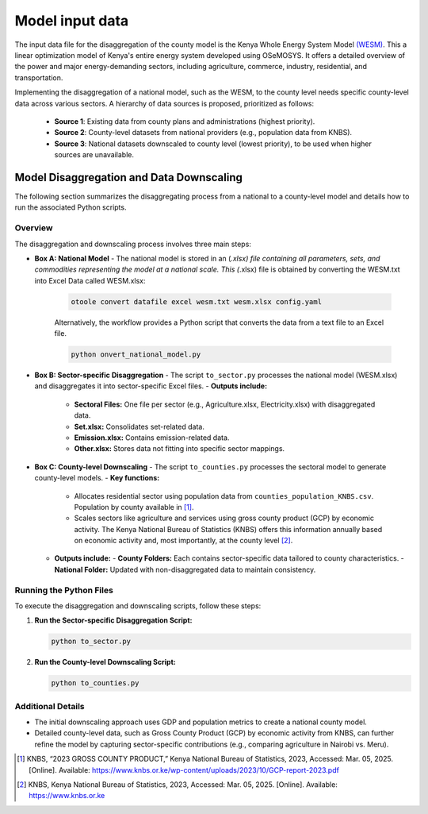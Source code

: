 .. _data:

================
Model input data
================

The input data file for the disaggregation of the county model is the Kenya Whole Energy System Model `(WESM) <https://osemosys-kenya-wesm.readthedocs.io/en/latest/>`_. This a linear optimization model of Kenya's entire energy system developed using OSeMOSYS. It offers a detailed overview of the power and major energy-demanding sectors, including agriculture, commerce, industry, residential, and transportation.

Implementing the disaggregation of a national model, such as the WESM, to the county level needs specific county-level data across various sectors. A hierarchy of data sources is proposed, prioritized as follows:

   - **Source 1**: Existing data from county plans and administrations (highest priority).
   - **Source 2**: County-level datasets from national providers (e.g., population data from KNBS).
   - **Source 3**: National datasets downscaled to county level (lowest priority), to be used when higher sources are unavailable.

Model Disaggregation and Data Downscaling
==========================================

The following section summarizes the disaggregating process from a national to a county-level model and details how to run the associated Python scripts.

.. image:: ../figures/Ctr_county.png


Overview
--------
The disaggregation and downscaling process involves three main steps:

- **Box A: National Model**
  - The national model is stored in an (*.xlsx) file containing all parameters, sets, and commodities representing the model at a national scale. This (*.xlsx) file is obtained by converting the WESM.txt into Excel Data called WESM.xlsx:

   .. code-block:: bash
      
      otoole convert datafile excel wesm.txt wesm.xlsx config.yaml

   Alternatively, the workflow provides a Python script that converts the data from a text file to an Excel file.

   .. code-block:: bash

      python onvert_national_model.py

- **Box B: Sector-specific Disaggregation**
  - The script ``to_sector.py`` processes the national model (WESM.xlsx) and disaggregates it into sector-specific Excel files.
  - **Outputs include:**
    - **Sectoral Files:** One file per sector (e.g., Agriculture.xlsx, Electricity.xlsx) with disaggregated data.
    - **Set.xlsx:** Consolidates set-related data.
    - **Emission.xlsx:** Contains emission-related data.
    - **Other.xlsx:** Stores data not fitting into specific sector mappings.

- **Box C: County-level Downscaling**
  - The script ``to_counties.py`` processes the sectoral model to generate county-level models.
  - **Key functions:**
    - Allocates residential sector using population data from ``counties_population_KNBS.csv``. Population by county available in [1]_.
    - Scales sectors like agriculture and services using gross county product (GCP) by economic activity. The Kenya    National Bureau of Statistics (KNBS) offers this information annually based on economic activity and, most importantly, at the county level [2]_.
  - **Outputs include:**
    - **County Folders:** Each contains sector-specific data tailored to county characteristics.
    - **National Folder:** Updated with non-disaggregated data to maintain consistency.

Running the Python Files
------------------------
To execute the disaggregation and downscaling scripts, follow these steps:


1. **Run the Sector-specific Disaggregation Script:**

   .. code-block:: bash

      python to_sector.py

2. **Run the County-level Downscaling Script:**

   .. code-block:: bash

      python to_counties.py

Additional Details
------------------
- The initial downscaling approach uses GDP and population metrics to create a national county model.
- Detailed county-level data, such as Gross County Product (GCP) by economic activity from KNBS, can further refine the model by capturing sector-specific contributions (e.g., comparing agriculture in Nairobi vs. Meru).

.. [1] KNBS, “2023 GROSS COUNTY PRODUCT,” Kenya National Bureau of Statistics, 2023, Accessed: Mar. 05, 2025. [Online]. Available: https://www.knbs.or.ke/wp-content/uploads/2023/10/GCP-report-2023.pdf
.. [2] KNBS, Kenya National Bureau of Statistics, 2023, Accessed: Mar. 05, 2025. [Online]. Available: https://www.knbs.or.ke



